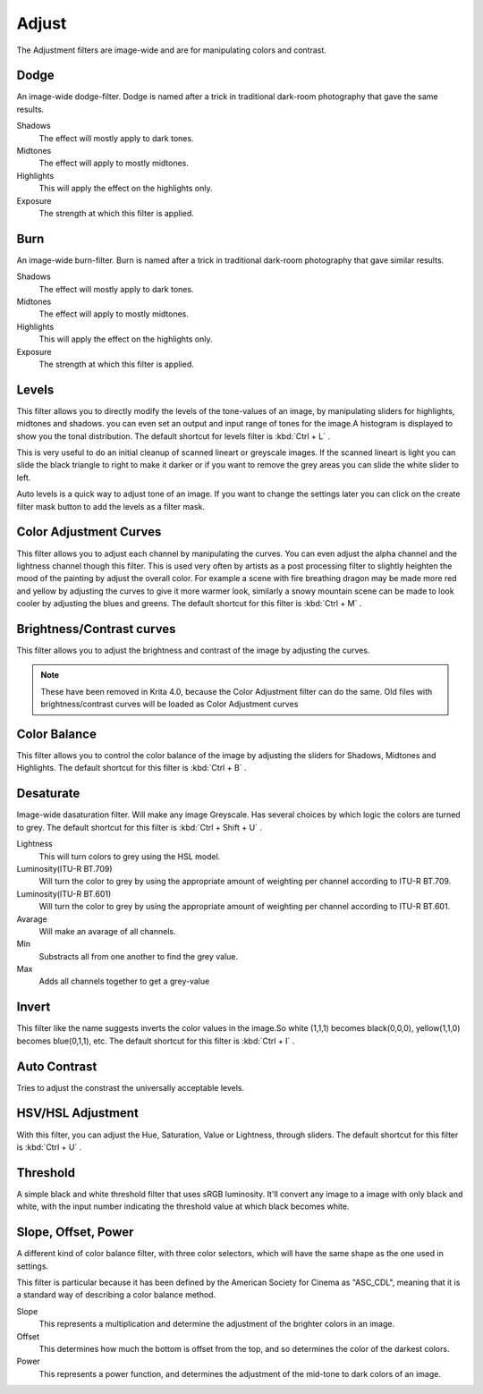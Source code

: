 .. meta::
   :description:
        Overview of the adjust filters.

.. metadata-placeholder

   :authors: - Wolthera van Hövell tot Westerflier <griffinvalley@gmail.com>
             - Raghavendra Kamath <raghavendr.raghu@gmail.com>
   :license: GNU free documentation license 1.3 or later.

.. index:: Filters
.. _adjust_filters:

======
Adjust
======

The Adjustment filters are image-wide and are for manipulating colors and contrast.

.. index:: Dodge

Dodge
-----

An image-wide dodge-filter. Dodge is named after a trick in traditional dark-room photography that gave the same results.

.. image:: /images/en/Dodge-filter.png

Shadows
    The effect will mostly apply to dark tones.
Midtones
    The effect will apply to mostly midtones.
Highlights
    This will apply the effect on the highlights only.
Exposure
    The strength at which this filter is applied.

.. index:: Burn

Burn
----

An image-wide burn-filter. Burn is named after a trick in traditional dark-room photography that gave similar results.

.. image:: /images/en/Burn-filter.png

Shadows
    The effect will mostly apply to dark tones.
Midtones
    The effect will apply to mostly midtones.
Highlights
    This will apply the effect on the highlights only.
Exposure
    The strength at which this filter is applied.

.. index:: Levels Filter

Levels
------

This filter allows you to directly modify the levels of the tone-values of an image, by manipulating sliders for highlights, midtones and shadows. you can even set an output and input range of tones for the image.A histogram is displayed to show you the tonal distribution.
The default shortcut for levels filter is :kbd:`Ctrl + L` .

.. image:: /images/en/Levels-filter.png

This is very useful to do an initial cleanup of scanned lineart or greyscale images. If the scanned lineart is light you can slide the black triangle to right to make it darker or if you want to remove the grey areas you can slide the white slider to left.

Auto levels is a quick way to adjust tone of an image.
If you want to change the settings later you can click on the create filter mask button to add the levels as a filter mask.

.. index:: Color Adjustment Curves, RGB Curves, Curves Filter

Color Adjustment Curves
-----------------------

This filter allows you to adjust each channel by manipulating the curves. You can even adjust the alpha channel and the lightness channel though this filter.
This is used very often by artists as a post processing filter to slightly heighten the mood of the painting by adjust the overall color. For example a scene with fire breathing dragon may be made more red and yellow by adjusting the curves to give it more warmer look, similarly a snowy mountain scene can be made to look cooler by adjusting the blues and greens. The default shortcut for this filter is :kbd:`Ctrl + M` .

.. image:: /images/en/Color-adjustment-curve.png

Brightness/Contrast curves
--------------------------

This filter allows you to adjust the brightness and contrast of the image by adjusting the curves.

.. note::
    These have been removed in Krita 4.0, because the Color Adjustment filter can do the same. Old files with brightness/contrast curves will be loaded as Color Adjustment curves

Color Balance
-------------

This filter allows you to control the color balance of the image by adjusting the sliders for Shadows, Midtones and Highlights.
The default shortcut for this filter is :kbd:`Ctrl + B` .

.. image:: /images/en/Color-balance.png
.. index:: Saturation, Desaturation, Gray

Desaturate
----------

Image-wide dasaturation filter. Will make any image Greyscale.
Has several choices by which logic the colors are turned to grey. The default shortcut for this filter is :kbd:`Ctrl + Shift + U` .

.. image:: /images/en/Desaturate-filter.png

Lightness
    This will turn colors to grey using the HSL model.
Luminosity(ITU-R BT.709)
    Will turn the color to grey by using the appropriate amount of weighting per channel according to ITU-R BT.709.
Luminosity(ITU-R BT.601)
    Will turn the color to grey by using the appropriate amount of weighting per channel according to ITU-R BT.601.
Avarage
    Will make an avarage of all channels.
Min
    Substracts all from one another to find the grey value.
Max
    Adds all channels together to get a grey-value

.. index:: Invert, Negative

Invert
------

This filter like the name suggests inverts the color values in the image.So white (1,1,1) becomes black(0,0,0), yellow(1,1,0) becomes blue(0,1,1), etc.
The default shortcut for this filter is :kbd:`Ctrl + I` .

.. index:: Contrast

Auto Contrast
-------------

Tries to adjust the constrast the universally acceptable levels.

.. index:: Hue, Saturation, Lightness, Value, Brightness, Chroma

HSV/HSL Adjustment
------------------

With this filter, you can adjust the Hue, Saturation, Value or Lightness, through sliders. The default shortcut for this filter is :kbd:`Ctrl + U` .

.. image:: /images/en/Hue-saturation-filter.png

.. index:: Threshold, Black and White

Threshold
---------

A simple black and white threshold filter that uses sRGB luminosity. It'll convert any image to a image with only black and white, with the input number indicating the threshold value at which black becomes white.

.. index:: ASC CDL, Slope Offset Power Curves

Slope, Offset, Power
--------------------

A different kind of color balance filter, with three color selectors, which will have the same shape as the one used in settings.

This filter is particular because it has been defined by the American Society for Cinema as "ASC_CDL", meaning that it is a standard way of describing a color balance method.

.. image:: /images/en/Krita_filters_asc_cdl.png
   :width: 800
   :align: center

Slope
    This represents a multiplication and determine the adjustment of the brighter colors in an image.
Offset
    This determines how much the bottom is offset from the top, and so determines the color of the darkest colors.
Power
    This represents a power function, and determines the adjustment of the mid-tone to dark colors of an image.
